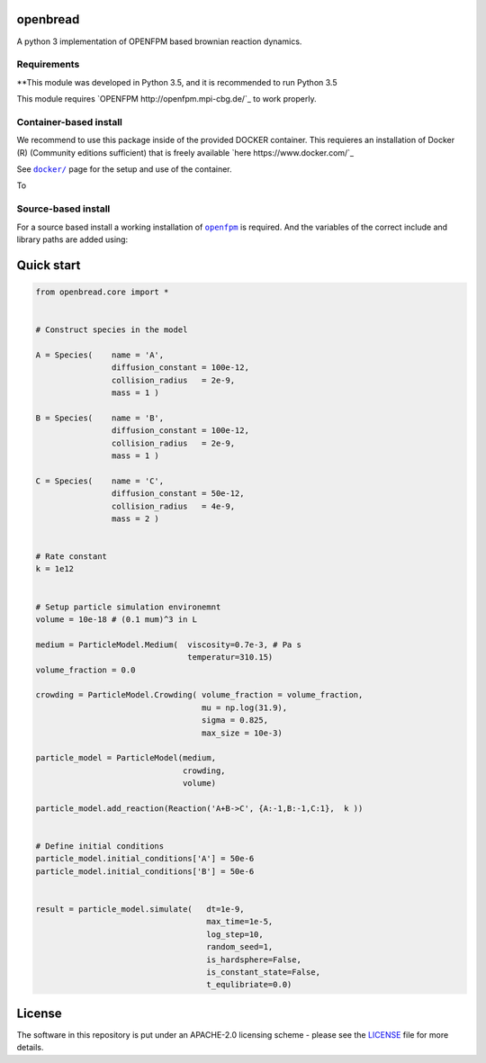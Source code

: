 openbread
=========

A python 3 implementation of OPENFPM based brownian reaction dynamics.


Requirements
------------

**This module was developed in Python 3.5, and it is recommended to run Python 3.5

This module requires `OPENFPM http://openfpm.mpi-cbg.de/`_ to work properly.

Container-based install
-----------------------

We recommend to use this package inside of the provided DOCKER container. This requieres an installation of Docker (R)
(Community editions sufficient) that is freely available `here https://www.docker.com/`_

See |docker|_ page for the setup and use of the container.

.. |docker| replace:: ``docker/``
.. _docker: https://github.com/EPFL-LCSB/openbread/tree/master/docker

To

Source-based install
-----------------------

For a source based install a working installation of |OPENFPM|_ is required.
And the variables of the correct include and library paths are added using:

.. code:: bash
    source /openfpm_install_dir/openfpm_vars


.. |OPENFPM| replace:: ``openfpm``
.. _OPENFPM: http://openfpm.mpi-cbg.de/install_from_source#intro-wrapper


Quick start
===========

.. code:: python

    from openbread.core import *


    # Construct species in the model

    A = Species(    name = 'A',
                    diffusion_constant = 100e-12,
                    collision_radius   = 2e-9,
                    mass = 1 )

    B = Species(    name = 'B',
                    diffusion_constant = 100e-12,
                    collision_radius   = 2e-9,
                    mass = 1 )

    C = Species(    name = 'C',
                    diffusion_constant = 50e-12,
                    collision_radius   = 4e-9,
                    mass = 2 )


    # Rate constant
    k = 1e12


    # Setup particle simulation environemnt
    volume = 10e-18 # (0.1 mum)^3 in L

    medium = ParticleModel.Medium(  viscosity=0.7e-3, # Pa s
                                    temperatur=310.15)
    volume_fraction = 0.0

    crowding = ParticleModel.Crowding( volume_fraction = volume_fraction,
                                       mu = np.log(31.9),
                                       sigma = 0.825,
                                       max_size = 10e-3)

    particle_model = ParticleModel(medium,
                                   crowding,
                                   volume)

    particle_model.add_reaction(Reaction('A+B->C', {A:-1,B:-1,C:1},  k ))


    # Define initial conditions
    particle_model.initial_conditions['A'] = 50e-6
    particle_model.initial_conditions['B'] = 50e-6


    result = particle_model.simulate(   dt=1e-9,
                                        max_time=1e-5,
                                        log_step=10,
                                        random_seed=1,
                                        is_hardsphere=False,
                                        is_constant_state=False,
                                        t_equlibriate=0.0)



License
========

The software in this repository is put under an APACHE-2.0 licensing scheme - please see the
`LICENSE <https://github.com/EPFL-LCSB/openbread/blob/master/LICENSE.txt>`_ file for more details.
